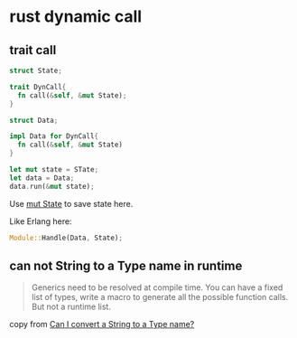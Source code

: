 * rust dynamic call

** trait call

#+begin_src rust
struct State;

trait DynCall{
  fn call(&self, &mut State);
}

struct Data;

impl Data for DynCall{
  fn call(&self, &mut State)
}

let mut state = STate;
let data = Data;
data.run(&mut state);
#+end_src

Use _mut State_ to save state here.

Like Erlang here:

#+begin_src rust
Module::Handle(Data, State);
#+end_src

** can not String to a Type name in runtime

#+begin_quote
Generics need to be resolved at compile time.
You can have a fixed list of types, write a macro to generate all the possible function calls.
But not a runtime list.
#+end_quote

copy from [[https://users.rust-lang.org/t/can-i-convert-a-string-to-a-type-name/89671/4][Can I convert a String to a Type name?]]
